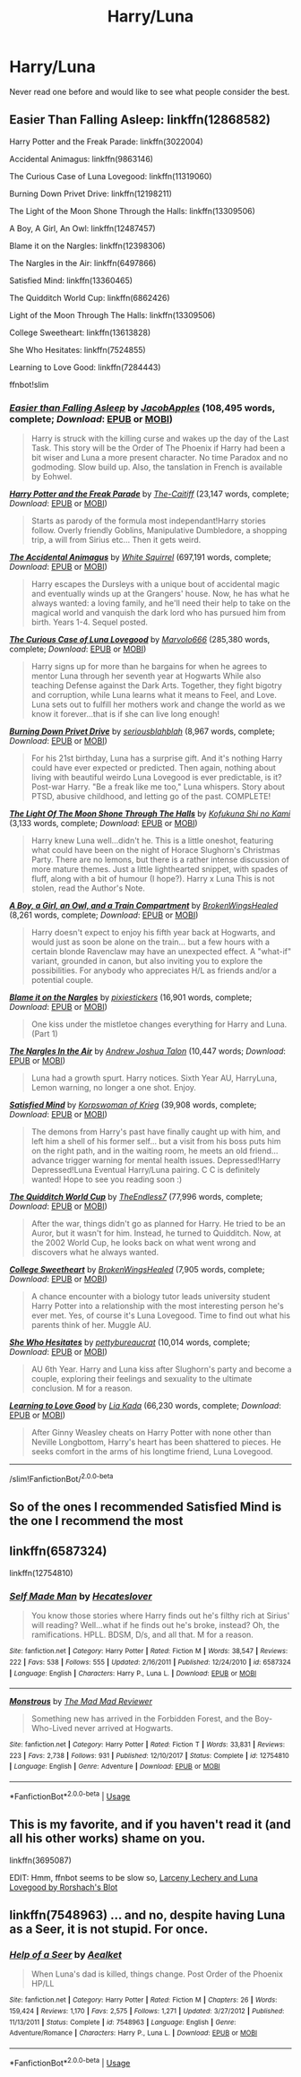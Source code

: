 #+TITLE: Harry/Luna

* Harry/Luna
:PROPERTIES:
:Author: XXomega_duckXX
:Score: 4
:DateUnix: 1594447533.0
:DateShort: 2020-Jul-11
:FlairText: Request
:END:
Never read one before and would like to see what people consider the best.


** Easier Than Falling Asleep: linkffn(12868582)

Harry Potter and the Freak Parade: linkffn(3022004)

Accidental Animagus: linkffn(9863146)

The Curious Case of Luna Lovegood: linkffn(11319060)

Burning Down Privet Drive: linkffn(12198211)

The Light of the Moon Shone Through the Halls: linkffn(13309506)

A Boy, A Girl, An Owl: linkffn(12487457)

Blame it on the Nargles: linkffn(12398306)

The Nargles in the Air: linkffn(6497866)

Satisfied Mind: linkffn(13360465)

The Quidditch World Cup: linkffn(6862426)

Light of the Moon Through The Halls: linkffn(13309506)

College Sweetheart: linkffn(13613828)

She Who Hesitates: linkffn(7524855)

Learning to Love Good: linkffn(7284443)

ffnbot!slim
:PROPERTIES:
:Author: flingerdinger
:Score: 1
:DateUnix: 1594447746.0
:DateShort: 2020-Jul-11
:END:

*** [[https://www.fanfiction.net/s/12868582/1/][*/Easier than Falling Asleep/*]] by [[https://www.fanfiction.net/u/4453643/JacobApples][/JacobApples/]] (108,495 words, complete; /Download/: [[http://www.ff2ebook.com/old/ffn-bot/index.php?id=12868582&source=ff&filetype=epub][EPUB]] or [[http://www.ff2ebook.com/old/ffn-bot/index.php?id=12868582&source=ff&filetype=mobi][MOBI]])

#+begin_quote
  Harry is struck with the killing curse and wakes up the day of the Last Task. This story will be the Order of The Phoenix if Harry had been a bit wiser and Luna a more present character. No time Paradox and no godmoding. Slow build up. Also, the tanslation in French is available by Eohwel.
#+end_quote

[[https://www.fanfiction.net/s/3022004/1/][*/Harry Potter and the Freak Parade/*]] by [[https://www.fanfiction.net/u/1017807/The-Caitiff][/The-Caitiff/]] (23,147 words, complete; /Download/: [[http://www.ff2ebook.com/old/ffn-bot/index.php?id=3022004&source=ff&filetype=epub][EPUB]] or [[http://www.ff2ebook.com/old/ffn-bot/index.php?id=3022004&source=ff&filetype=mobi][MOBI]])

#+begin_quote
  Starts as parody of the formula most independant!Harry stories follow. Overly friendly Goblins, Manipulative Dumbledore, a shopping trip, a will from Sirius etc... Then it gets weird.
#+end_quote

[[https://www.fanfiction.net/s/9863146/1/][*/The Accidental Animagus/*]] by [[https://www.fanfiction.net/u/5339762/White-Squirrel][/White Squirrel/]] (697,191 words, complete; /Download/: [[http://www.ff2ebook.com/old/ffn-bot/index.php?id=9863146&source=ff&filetype=epub][EPUB]] or [[http://www.ff2ebook.com/old/ffn-bot/index.php?id=9863146&source=ff&filetype=mobi][MOBI]])

#+begin_quote
  Harry escapes the Dursleys with a unique bout of accidental magic and eventually winds up at the Grangers' house. Now, he has what he always wanted: a loving family, and he'll need their help to take on the magical world and vanquish the dark lord who has pursued him from birth. Years 1-4. Sequel posted.
#+end_quote

[[https://www.fanfiction.net/s/11319060/1/][*/The Curious Case of Luna Lovegood/*]] by [[https://www.fanfiction.net/u/6798346/Marvolo666][/Marvolo666/]] (285,380 words, complete; /Download/: [[http://www.ff2ebook.com/old/ffn-bot/index.php?id=11319060&source=ff&filetype=epub][EPUB]] or [[http://www.ff2ebook.com/old/ffn-bot/index.php?id=11319060&source=ff&filetype=mobi][MOBI]])

#+begin_quote
  Harry signs up for more than he bargains for when he agrees to mentor Luna through her seventh year at Hogwarts While also teaching Defense against the Dark Arts. Together, they fight bigotry and corruption, while Luna learns what it means to Feel, and Love. Luna sets out to fulfill her mothers work and change the world as we know it forever...that is if she can live long enough!
#+end_quote

[[https://www.fanfiction.net/s/12198211/1/][*/Burning Down Privet Drive/*]] by [[https://www.fanfiction.net/u/6928228/seriousblahblah][/seriousblahblah/]] (8,967 words, complete; /Download/: [[http://www.ff2ebook.com/old/ffn-bot/index.php?id=12198211&source=ff&filetype=epub][EPUB]] or [[http://www.ff2ebook.com/old/ffn-bot/index.php?id=12198211&source=ff&filetype=mobi][MOBI]])

#+begin_quote
  For his 21st birthday, Luna has a surprise gift. And it's nothing Harry could have ever expected or predicted. Then again, nothing about living with beautiful weirdo Luna Lovegood is ever predictable, is it? Post-war Harry. "Be a freak like me too," Luna whispers. Story about PTSD, abusive childhood, and letting go of the past. COMPLETE!
#+end_quote

[[https://www.fanfiction.net/s/13309506/1/][*/The Light Of The Moon Shone Through The Halls/*]] by [[https://www.fanfiction.net/u/8477392/Kofukuna-Shi-no-Kami][/Kofukuna Shi no Kami/]] (3,133 words, complete; /Download/: [[http://www.ff2ebook.com/old/ffn-bot/index.php?id=13309506&source=ff&filetype=epub][EPUB]] or [[http://www.ff2ebook.com/old/ffn-bot/index.php?id=13309506&source=ff&filetype=mobi][MOBI]])

#+begin_quote
  Harry knew Luna well...didn't he. This is a little oneshot, featuring what could have been on the night of Horace Slughorn's Christmas Party. There are no lemons, but there is a rather intense discussion of more mature themes. Just a little lighthearted snippet, with spades of fluff, along with a bit of humour (I hope?). Harry x Luna This is not stolen, read the Author's Note.
#+end_quote

[[https://www.fanfiction.net/s/12487457/1/][*/A Boy, a Girl, an Owl, and a Train Compartment/*]] by [[https://www.fanfiction.net/u/9194302/BrokenWingsHealed][/BrokenWingsHealed/]] (8,261 words, complete; /Download/: [[http://www.ff2ebook.com/old/ffn-bot/index.php?id=12487457&source=ff&filetype=epub][EPUB]] or [[http://www.ff2ebook.com/old/ffn-bot/index.php?id=12487457&source=ff&filetype=mobi][MOBI]])

#+begin_quote
  Harry doesn't expect to enjoy his fifth year back at Hogwarts, and would just as soon be alone on the train... but a few hours with a certain blonde Ravenclaw may have an unexpected effect. A "what-if" variant, grounded in canon, but also inviting you to explore the possibilities. For anybody who appreciates H/L as friends and/or a potential couple.
#+end_quote

[[https://www.fanfiction.net/s/12398306/1/][*/Blame it on the Nargles/*]] by [[https://www.fanfiction.net/u/8572866/pixiestickers][/pixiestickers/]] (16,901 words, complete; /Download/: [[http://www.ff2ebook.com/old/ffn-bot/index.php?id=12398306&source=ff&filetype=epub][EPUB]] or [[http://www.ff2ebook.com/old/ffn-bot/index.php?id=12398306&source=ff&filetype=mobi][MOBI]])

#+begin_quote
  One kiss under the mistletoe changes everything for Harry and Luna. (Part 1)
#+end_quote

[[https://www.fanfiction.net/s/6497866/1/][*/The Nargles In the Air/*]] by [[https://www.fanfiction.net/u/6754/Andrew-Joshua-Talon][/Andrew Joshua Talon/]] (10,447 words; /Download/: [[http://www.ff2ebook.com/old/ffn-bot/index.php?id=6497866&source=ff&filetype=epub][EPUB]] or [[http://www.ff2ebook.com/old/ffn-bot/index.php?id=6497866&source=ff&filetype=mobi][MOBI]])

#+begin_quote
  Luna had a growth spurt. Harry notices. Sixth Year AU, HarryLuna, Lemon warning, no longer a one shot. Enjoy.
#+end_quote

[[https://www.fanfiction.net/s/13360465/1/][*/Satisfied Mind/*]] by [[https://www.fanfiction.net/u/3350871/Korpswoman-of-Krieg][/Korpswoman of Krieg/]] (39,908 words, complete; /Download/: [[http://www.ff2ebook.com/old/ffn-bot/index.php?id=13360465&source=ff&filetype=epub][EPUB]] or [[http://www.ff2ebook.com/old/ffn-bot/index.php?id=13360465&source=ff&filetype=mobi][MOBI]])

#+begin_quote
  The demons from Harry's past have finally caught up with him, and left him a shell of his former self... but a visit from his boss puts him on the right path, and in the waiting room, he meets an old friend... advance trigger warning for mental health issues. Depressed!Harry Depressed!Luna Eventual Harry/Luna pairing. C C is definitely wanted! Hope to see you reading soon :)
#+end_quote

[[https://www.fanfiction.net/s/6862426/1/][*/The Quidditch World Cup/*]] by [[https://www.fanfiction.net/u/2638737/TheEndless7][/TheEndless7/]] (77,996 words, complete; /Download/: [[http://www.ff2ebook.com/old/ffn-bot/index.php?id=6862426&source=ff&filetype=epub][EPUB]] or [[http://www.ff2ebook.com/old/ffn-bot/index.php?id=6862426&source=ff&filetype=mobi][MOBI]])

#+begin_quote
  After the war, things didn't go as planned for Harry. He tried to be an Auror, but it wasn't for him. Instead, he turned to Quidditch. Now, at the 2002 World Cup, he looks back on what went wrong and discovers what he always wanted.
#+end_quote

[[https://www.fanfiction.net/s/13613828/1/][*/College Sweetheart/*]] by [[https://www.fanfiction.net/u/9194302/BrokenWingsHealed][/BrokenWingsHealed/]] (7,905 words, complete; /Download/: [[http://www.ff2ebook.com/old/ffn-bot/index.php?id=13613828&source=ff&filetype=epub][EPUB]] or [[http://www.ff2ebook.com/old/ffn-bot/index.php?id=13613828&source=ff&filetype=mobi][MOBI]])

#+begin_quote
  A chance encounter with a biology tutor leads university student Harry Potter into a relationship with the most interesting person he's ever met. Yes, of course it's Luna Lovegood. Time to find out what his parents think of her. Muggle AU.
#+end_quote

[[https://www.fanfiction.net/s/7524855/1/][*/She Who Hesitates/*]] by [[https://www.fanfiction.net/u/903609/pettybureaucrat][/pettybureaucrat/]] (10,014 words, complete; /Download/: [[http://www.ff2ebook.com/old/ffn-bot/index.php?id=7524855&source=ff&filetype=epub][EPUB]] or [[http://www.ff2ebook.com/old/ffn-bot/index.php?id=7524855&source=ff&filetype=mobi][MOBI]])

#+begin_quote
  AU 6th Year. Harry and Luna kiss after Slughorn's party and become a couple, exploring their feelings and sexuality to the ultimate conclusion. M for a reason.
#+end_quote

[[https://www.fanfiction.net/s/7284443/1/][*/Learning to Love Good/*]] by [[https://www.fanfiction.net/u/2923791/Lia-Kada][/Lia Kada/]] (66,230 words, complete; /Download/: [[http://www.ff2ebook.com/old/ffn-bot/index.php?id=7284443&source=ff&filetype=epub][EPUB]] or [[http://www.ff2ebook.com/old/ffn-bot/index.php?id=7284443&source=ff&filetype=mobi][MOBI]])

#+begin_quote
  After Ginny Weasley cheats on Harry Potter with none other than Neville Longbottom, Harry's heart has been shattered to pieces. He seeks comfort in the arms of his longtime friend, Luna Lovegood.
#+end_quote

--------------

/slim!FanfictionBot/^{2.0.0-beta}
:PROPERTIES:
:Author: FanfictionBot
:Score: 1
:DateUnix: 1594447781.0
:DateShort: 2020-Jul-11
:END:


** So of the ones I recommended Satisfied Mind is the one I recommend the most
:PROPERTIES:
:Author: flingerdinger
:Score: 1
:DateUnix: 1594447850.0
:DateShort: 2020-Jul-11
:END:


** linkffn(6587324)

linkffn(12754810)
:PROPERTIES:
:Author: KonoCrowleyDa
:Score: 1
:DateUnix: 1594464166.0
:DateShort: 2020-Jul-11
:END:

*** [[https://www.fanfiction.net/s/6587324/1/][*/Self Made Man/*]] by [[https://www.fanfiction.net/u/1388183/Hecateslover][/Hecateslover/]]

#+begin_quote
  You know those stories where Harry finds out he's filthy rich at Sirius' will reading? Well...what if he finds out he's broke, instead? Oh, the ramifications. HPLL. BDSM, D/s, and all that. M for a reason.
#+end_quote

^{/Site/:} ^{fanfiction.net} ^{*|*} ^{/Category/:} ^{Harry} ^{Potter} ^{*|*} ^{/Rated/:} ^{Fiction} ^{M} ^{*|*} ^{/Words/:} ^{38,547} ^{*|*} ^{/Reviews/:} ^{222} ^{*|*} ^{/Favs/:} ^{538} ^{*|*} ^{/Follows/:} ^{555} ^{*|*} ^{/Updated/:} ^{2/16/2011} ^{*|*} ^{/Published/:} ^{12/24/2010} ^{*|*} ^{/id/:} ^{6587324} ^{*|*} ^{/Language/:} ^{English} ^{*|*} ^{/Characters/:} ^{Harry} ^{P.,} ^{Luna} ^{L.} ^{*|*} ^{/Download/:} ^{[[http://www.ff2ebook.com/old/ffn-bot/index.php?id=6587324&source=ff&filetype=epub][EPUB]]} ^{or} ^{[[http://www.ff2ebook.com/old/ffn-bot/index.php?id=6587324&source=ff&filetype=mobi][MOBI]]}

--------------

[[https://www.fanfiction.net/s/12754810/1/][*/Monstrous/*]] by [[https://www.fanfiction.net/u/699762/The-Mad-Mad-Reviewer][/The Mad Mad Reviewer/]]

#+begin_quote
  Something new has arrived in the Forbidden Forest, and the Boy-Who-Lived never arrived at Hogwarts.
#+end_quote

^{/Site/:} ^{fanfiction.net} ^{*|*} ^{/Category/:} ^{Harry} ^{Potter} ^{*|*} ^{/Rated/:} ^{Fiction} ^{T} ^{*|*} ^{/Words/:} ^{33,831} ^{*|*} ^{/Reviews/:} ^{223} ^{*|*} ^{/Favs/:} ^{2,738} ^{*|*} ^{/Follows/:} ^{931} ^{*|*} ^{/Published/:} ^{12/10/2017} ^{*|*} ^{/Status/:} ^{Complete} ^{*|*} ^{/id/:} ^{12754810} ^{*|*} ^{/Language/:} ^{English} ^{*|*} ^{/Genre/:} ^{Adventure} ^{*|*} ^{/Download/:} ^{[[http://www.ff2ebook.com/old/ffn-bot/index.php?id=12754810&source=ff&filetype=epub][EPUB]]} ^{or} ^{[[http://www.ff2ebook.com/old/ffn-bot/index.php?id=12754810&source=ff&filetype=mobi][MOBI]]}

--------------

*FanfictionBot*^{2.0.0-beta} | [[https://github.com/tusing/reddit-ffn-bot/wiki/Usage][Usage]]
:PROPERTIES:
:Author: FanfictionBot
:Score: 1
:DateUnix: 1594464204.0
:DateShort: 2020-Jul-11
:END:


** This is my favorite, and if you haven't read it (and all his other works) shame on you.

linkffn(3695087)

EDIT: Hmm, ffnbot seems to be slow so, [[https://www.fanfiction.net/s/3695087/1/Larceny-Lechery-and-Luna-Lovegood][Larceny Lechery and Luna Lovegood by Rorshach's Blot]]
:PROPERTIES:
:Author: eislor
:Score: 1
:DateUnix: 1594479753.0
:DateShort: 2020-Jul-11
:END:


** linkffn(7548963) ... and no, despite having Luna as a Seer, it is not stupid. For once.
:PROPERTIES:
:Author: ceplma
:Score: 1
:DateUnix: 1594489551.0
:DateShort: 2020-Jul-11
:END:

*** [[https://www.fanfiction.net/s/7548963/1/][*/Help of a Seer/*]] by [[https://www.fanfiction.net/u/1271272/Aealket][/Aealket/]]

#+begin_quote
  When Luna's dad is killed, things change. Post Order of the Phoenix HP/LL
#+end_quote

^{/Site/:} ^{fanfiction.net} ^{*|*} ^{/Category/:} ^{Harry} ^{Potter} ^{*|*} ^{/Rated/:} ^{Fiction} ^{M} ^{*|*} ^{/Chapters/:} ^{26} ^{*|*} ^{/Words/:} ^{159,424} ^{*|*} ^{/Reviews/:} ^{1,170} ^{*|*} ^{/Favs/:} ^{2,575} ^{*|*} ^{/Follows/:} ^{1,271} ^{*|*} ^{/Updated/:} ^{3/27/2012} ^{*|*} ^{/Published/:} ^{11/13/2011} ^{*|*} ^{/Status/:} ^{Complete} ^{*|*} ^{/id/:} ^{7548963} ^{*|*} ^{/Language/:} ^{English} ^{*|*} ^{/Genre/:} ^{Adventure/Romance} ^{*|*} ^{/Characters/:} ^{Harry} ^{P.,} ^{Luna} ^{L.} ^{*|*} ^{/Download/:} ^{[[http://www.ff2ebook.com/old/ffn-bot/index.php?id=7548963&source=ff&filetype=epub][EPUB]]} ^{or} ^{[[http://www.ff2ebook.com/old/ffn-bot/index.php?id=7548963&source=ff&filetype=mobi][MOBI]]}

--------------

*FanfictionBot*^{2.0.0-beta} | [[https://github.com/tusing/reddit-ffn-bot/wiki/Usage][Usage]]
:PROPERTIES:
:Author: FanfictionBot
:Score: 1
:DateUnix: 1594489590.0
:DateShort: 2020-Jul-11
:END:
